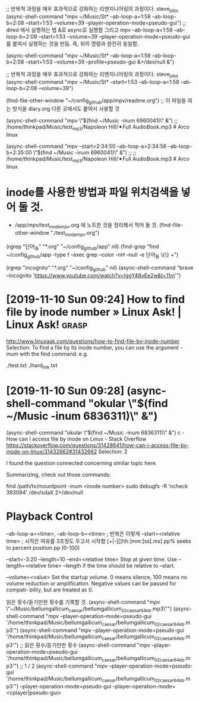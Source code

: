 #+STARTUP: showeverything indent

    ;; 반복적 과정을 매우 효과적으로 강화하는 리엔지니어링의 과정이다. steve_jobs
    (async-shell-command "mpv ~/Music/St* --ab-loop-a=1:58 --ab-loop-b=2:08 --start=1:53 --volume=39 --player-operation-mode=pseudo-gui")
;; dired 에서 실행하는 법 &로 async로 실행함 그리고 mpv --ab-loop-a=1:58 --ab-loop-b=2:08 --start=1:53 --volume=39 --player-operation-mode=pseudo-gui 를 붙여서 실행하는 것을 만듬. 즉, 위의 명령과 완전히 동일함.

    (async-shell-command "mpv ~/Music/St* --ab-loop-a=1:58 --ab-loop-b=2:08 --start=1:53 --volume=39 --profile=pseudo-gui &>/dev/null &")

;; 반복적 과정을 매우 효과적으로 강화하는 리엔지니어링의 과정이다. steve_jobs
(async-shell-command "mpv ~/Music/St* --start=1:53 --ab-loop-a=1:58 --ab-loop-b=2:08 --volume=39")


(find-file-other-window "~/config_github/app/mpv/readme.org") ;; 이 파일을 여는 방식을 diary.org 다른 곳에서도 붙여서 사용할 것


(async-shell-command "mpv \"$(find ~/Music  -inum 6960041)\" &") ;; /home/thinkpad/Music/test_mp3/Napoleon Hill/✦Full AudioBook.mp3 # Arco linux

(async-shell-command "mpv --start=2:34:50 --ab-loop-a=2:34:56 --ab-loop-b=2:35:00 \"$(find ~/Music  -inum 6960041)\" &") ;;
                     ;; /home/thinkpad/Music/test_mp3/Napoleon Hill/✦Full AudioBook.mp3 # Arco linux

* inode를 사용한 방법과 파일 위치검색을 넣어 둘 것.
- /app/mpv/test_inode_mpv.org 에 노트한 것을 정리해서 적어 둘 것.
    (find-file-other-window "./test_inode_mpv.org")

(rgrep "단어_들" "*.org" "~/config_github/app" nil)
(find-grep "find ~/config_github/app -type f -exec grep --color -nH --null -e 단어_들 \{\} +")

(rgrep "incognito" "*.org" "~/config_github" nil)
(async-shell-command "brave --incognito 'https://www.youtube.com/watch?v=IggY48vEe2w&t=11m'")

* [2019-11-10 Sun 09:24] How to find file by inode number » Linux Ask! | Linux Ask! :grasp:
http://www.linuxask.com/questions/how-to-find-file-by-inode-number
Selection:
To find a file by its inode number, you can use the argument -inum with the find command. e.g.

# find -inum 8232976
./test.txt
./hard_link.txt
* [2019-11-10 Sun 09:28]  (async-shell-command "okular \"$(find ~/Music  -inum 6836311)\" &")
(async-shell-command "okular \"$(find ~/Music  -inum 6836311)\" &") c - How can I access file by inode on Linux - Stack Overflow
https://stackoverflow.com/questions/31428641/how-can-i-access-file-by-inode-on-linux/31432662#31432662
Selection:
2

I found the question connected concerning similar topic here.

Summarizing, check out those commands:

find /path/to/mountpoint -inum <inode number>
sudo debugfs -R 'ncheck 393094' /dev/sdaX 2>/dev/null




* Playback Control
--ab-loop-a=<time>, --ab-loop-b=<time> ; 반복은 이렇게
 --start=<relative time> ; 시작은 여유를 3초정도 두고서 시작함
[+|-][[hh:]mm:]ss[.ms]
pp% seeks to percent position pp (0-100)

 --start=-3:20 --length=10
--end=<relative time> Stop at given time. Use 
--length=<relative time>
--length if the time should be relative to --start.


--volume=<value>
              Set  the startup volume. 0 means silence, 100 means no volume reduction or amplification. Negative values can be passed for compati‐
              bility, but are treated as 0.


읽은 횟수/듣기만한 횟수를 기록할 것.
(async-shell-command "mpv \"~/Music/bellumgallicum_caesar/bellumgallicum_02_caesar_64kb.mp3\"")
(async-shell-command "mpv --player-operation-mode=pseudo-gui '/home/thinkpad/Music/bellumgallicum_caesar/bellumgallicum_02_caesar_64kb.mp3'") 
(async-shell-command "mpv --player-operation-mode=pseudo-gui '/home/thinkpad/Music/bellumgallicum_caesar/bellumgallicum_02_caesar_64kb.mp3'")  ;; 읽은 횟수/듣기만한 횟수
(async-shell-command "mpv --player-operation-mode=pseudo-gui '/home/thinkpad/Music/bellumgallicum_caesar/bellumgallicum_02_caesar_64kb.mp3'")  ;; 1 / 2
(async-shell-command "mpv --player-operation-mode=pseudo-gui '/home/thinkpad/Music/bellumgallicum_caesar/bellumgallicum_02_caesar_64kb.mp3'") 
--player-operation-mode=pseudo-gui
--player-operation-mode=<cplayer|pseudo-gui>
